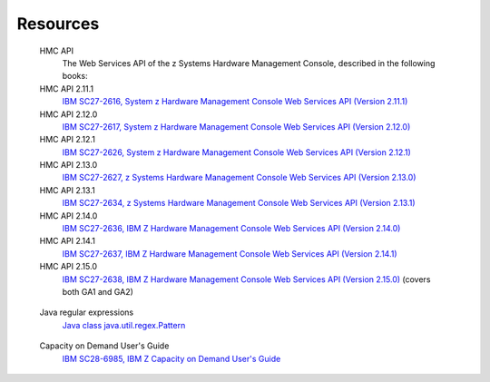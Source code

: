 .. Copyright 2017,2021 IBM Corp. All Rights Reserved.
..
.. Licensed under the Apache License, Version 2.0 (the "License");
.. you may not use this file except in compliance with the License.
.. You may obtain a copy of the License at
..
..    http://www.apache.org/licenses/LICENSE-2.0
..
.. Unless required by applicable law or agreed to in writing, software
.. distributed under the License is distributed on an "AS IS" BASIS,
.. WITHOUT WARRANTIES OR CONDITIONS OF ANY KIND, either express or implied.
.. See the License for the specific language governing permissions and
.. limitations under the License.
..


.. _`Resources`:

Resources
=========

.. glossary::

.. _`HMC API`:

   HMC API
       The Web Services API of the z Systems Hardware Management Console, described in the following books:

   HMC API 2.11.1
       `IBM SC27-2616, System z Hardware Management Console Web Services API (Version 2.11.1) <https://www.ibm.com/support/pages/node/6017542>`_

   HMC API 2.12.0
       `IBM SC27-2617, System z Hardware Management Console Web Services API (Version 2.12.0) <https://www.ibm.com/support/pages/node/6019030>`_

   HMC API 2.12.1
       `IBM SC27-2626, System z Hardware Management Console Web Services API (Version 2.12.1) <https://www.ibm.com/support/pages/node/6017614>`_

   HMC API 2.13.0
       `IBM SC27-2627, z Systems Hardware Management Console Web Services API (Version 2.13.0) <https://www.ibm.com/support/pages/node/6018628>`_

   HMC API 2.13.1
       `IBM SC27-2634, z Systems Hardware Management Console Web Services API (Version 2.13.1) <https://www.ibm.com/support/pages/node/6019732>`_

   HMC API 2.14.0
       `IBM SC27-2636, IBM Z Hardware Management Console Web Services API (Version 2.14.0) <https://www.ibm.com/support/pages/node/6020008>`_

   HMC API 2.14.1
       `IBM SC27-2637, IBM Z Hardware Management Console Web Services API (Version 2.14.1) <https://www.ibm.com/support/pages/node/6019768>`_

   HMC API 2.15.0
       `IBM SC27-2638, IBM Z Hardware Management Console Web Services API (Version 2.15.0) <https://www.ibm.com/support/pages/node/6019720>`_
       (covers both GA1 and GA2)

.. _`Java regular expressions`:

   Java regular expressions
       `Java class java.util.regex.Pattern <https://docs.oracle.com/javase/7/docs/api/java/util/regex/Pattern.html>`_

.. _`CoD Users Guide`:

   Capacity on Demand User's Guide
       `IBM SC28-6985, IBM Z Capacity on Demand User's Guide <https://www.ibm.com/support/pages/node/6018790>`_
